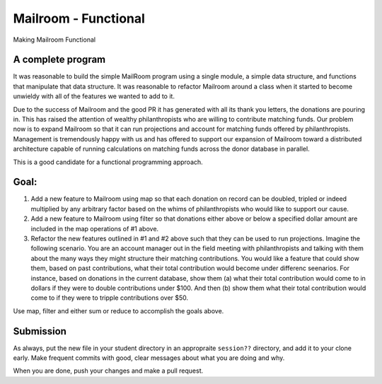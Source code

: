 .. _exercise_mailroom_fp:


Mailroom - Functional
=====================

Making Mailroom Functional

A complete program
------------------

It was reasonable to build the simple MailRoom program using a single module, a simple data structure, and functions that manipulate that data structure. It was reasonable to refactor Mailroom around a class when it started to become unwieldy with all of the features we wanted to add to it.

Due to the success of Mailroom and the good PR it has generated with all its thank you letters, the donations are pouring in.  This has raised the attention of wealthy philanthropists who are willing to contribute matching funds.  Our problem now is to expand Mailroom so that it can run projections and account for matching funds offered by philanthropists.  Management is tremendously happy with us and has offered to support our expansion of Mailroom toward a distributed architecture capable of running calculations on matching funds across the donor database in parallel.

This is a good candidate for a functional programming approach.

Goal:
-----

1.  Add a new feature to Mailroom using map so that each donation on record can be doubled, tripled or indeed multiplied by any arbitrary factor based on the whims of philanthropists who would like to support our cause.

2.  Add a new feature to Mailroom using filter so that donations either above or below a specified dollar amount are included in the map operations of #1 above.

3.  Refactor the new features outlined in #1 and #2 above such that they can be used to run projections.  Imagine the following scenario.  You are an account manager out in the field meeting with philanthropists and talking with them about the many ways they might structure their matching contributions.  You would like a feature that could show them, based on past contributions, what their total contribution would become under differenc seenarios.  For instance, based on donations in the current database, show them (a) what their total contribution would come to in dollars if they were to double contributions under $100.  And then (b) show them what their total contribution would come to if they were to tripple contributions over $50.

Use map, filter and either sum or reduce to accomplish the goals above.

Submission
----------

As always, put the new file in your student directory in an appropraite  ``session??`` directory, and add it to your clone early. Make frequent commits with good, clear messages about what you are doing and why.

When you are done, push your changes and make a pull request.
